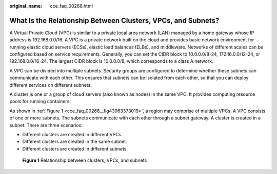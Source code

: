 :original_name: cce_faq_00266.html

.. _cce_faq_00266:

What Is the Relationship Between Clusters, VPCs, and Subnets?
=============================================================

A Virtual Private Cloud (VPC) is similar to a private local area network (LAN) managed by a home gateway whose IP address is 192.168.0.0/16. A VPC is a private network built on the cloud and provides basic network environment for running elastic cloud servers (ECSs), elastic load balances (ELBs), and middleware. Networks of different scales can be configured based on service requirements. Generally, you can set the CIDR block to 10.0.0.0/8-24, 172.16.0.0/12-24, or 192.168.0.0/16-24. The largest CIDR block is 10.0.0.0/8, which corresponds to a class A network.

A VPC can be divided into multiple subnets. Security groups are configured to determine whether these subnets can communicate with each other. This ensures that subnets can be isolated from each other, so that you can deploy different services on different subnets.

A cluster is one or a group of cloud servers (also known as nodes) in the same VPC. It provides computing resource pools for running containers.

As shown in :ref:`Figure 1 <cce_faq_00266__fig43963373019>`, a region may comprise of multiple VPCs. A VPC consists of one or more subnets. The subnets communicate with each other through a subnet gateway. A cluster is created in a subnet. There are three scenarios:

-  Different clusters are created in different VPCs.
-  Different clusters are created in the same subnet.
-  Different clusters are created in different subnets.

.. _cce_faq_00266__fig43963373019:

.. figure:: /_static/images/en-us_image_0000001981275445.png
   :alt: **Figure 1** Relationship between clusters, VPCs, and subnets

   **Figure 1** Relationship between clusters, VPCs, and subnets
